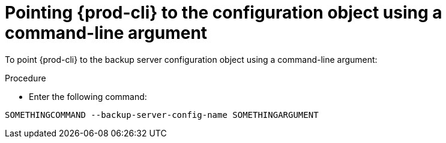 [id="pointing-prod-cli-to-the-configuration-object-using-a-command-line-argument_{context}"]
= Pointing {prod-cli} to the configuration object using a command-line argument

To point {prod-cli} to the backup server configuration object using a command-line argument:

.Procedure

* Enter the following command:

[source,shell,subs="+quotes,+attributes"]
----
SOMETHINGCOMMAND --backup-server-config-name SOMETHINGARGUMENT
----